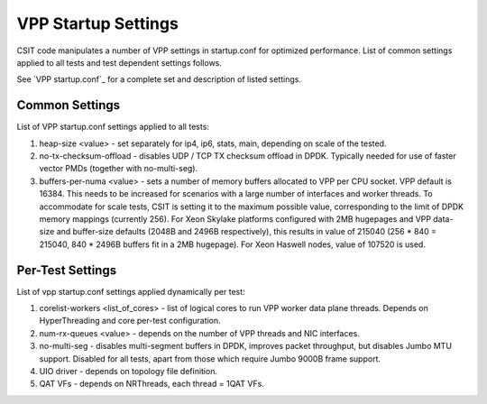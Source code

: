 VPP Startup Settings
--------------------

CSIT code manipulates a number of VPP settings in startup.conf for
optimized performance. List of common settings applied to all tests and
test dependent settings follows.

See `VPP startup.conf`_ for a complete set and description of listed
settings.

Common Settings
~~~~~~~~~~~~~~~

List of VPP startup.conf settings applied to all tests:

#. heap-size <value> - set separately for ip4, ip6, stats, main,
   depending on scale of the tested.
#. no-tx-checksum-offload - disables UDP / TCP TX checksum offload in
   DPDK. Typically needed for use of faster vector PMDs (together with
   no-multi-seg).
#. buffers-per-numa <value> - sets a number of memory buffers allocated
   to VPP per CPU socket. VPP default is 16384. This needs to be increased
   for scenarios with a large number of interfaces and worker threads.
   To accommodate for scale tests, CSIT is setting it to the maximum possible
   value, corresponding to the limit of DPDK memory mappings (currently
   256). For Xeon Skylake platforms configured with 2MB hugepages and VPP
   data-size and buffer-size defaults (2048B and 2496B respectively), this
   results in value of 215040 (256 * 840 = 215040, 840 * 2496B buffers fit
   in a 2MB hugepage). For Xeon Haswell nodes, value of 107520 is used.

Per-Test Settings
~~~~~~~~~~~~~~~~~

List of vpp startup.conf settings applied dynamically per test:

#. corelist-workers <list_of_cores> - list of logical cores to run VPP
   worker data plane threads. Depends on HyperThreading and core per-test
   configuration.
#. num-rx-queues <value> - depends on the number of VPP threads and NIC
   interfaces.
#. no-multi-seg - disables multi-segment buffers in DPDK, improves
   packet throughput, but disables Jumbo MTU support. Disabled for all
   tests, apart from those which require Jumbo 9000B frame support.
#. UIO driver - depends on topology file definition.
#. QAT VFs - depends on NRThreads, each thread = 1QAT VFs.
